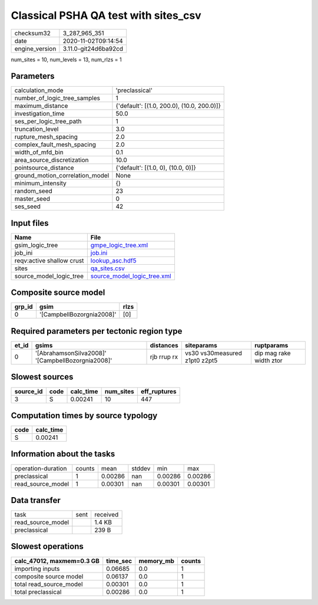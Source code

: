 Classical PSHA QA test with sites_csv
=====================================

============== ====================
checksum32     3_287_965_351       
date           2020-11-02T09:14:54 
engine_version 3.11.0-git24d6ba92cd
============== ====================

num_sites = 10, num_levels = 13, num_rlzs = 1

Parameters
----------
=============================== ==========================================
calculation_mode                'preclassical'                            
number_of_logic_tree_samples    1                                         
maximum_distance                {'default': [(1.0, 200.0), (10.0, 200.0)]}
investigation_time              50.0                                      
ses_per_logic_tree_path         1                                         
truncation_level                3.0                                       
rupture_mesh_spacing            2.0                                       
complex_fault_mesh_spacing      2.0                                       
width_of_mfd_bin                0.1                                       
area_source_discretization      10.0                                      
pointsource_distance            {'default': [(1.0, 0), (10.0, 0)]}        
ground_motion_correlation_model None                                      
minimum_intensity               {}                                        
random_seed                     23                                        
master_seed                     0                                         
ses_seed                        42                                        
=============================== ==========================================

Input files
-----------
========================= ============================================================
Name                      File                                                        
========================= ============================================================
gsim_logic_tree           `gmpe_logic_tree.xml <gmpe_logic_tree.xml>`_                
job_ini                   `job.ini <job.ini>`_                                        
reqv:active shallow crust `lookup_asc.hdf5 <lookup_asc.hdf5>`_                        
sites                     `qa_sites.csv <qa_sites.csv>`_                              
source_model_logic_tree   `source_model_logic_tree.xml <source_model_logic_tree.xml>`_
========================= ============================================================

Composite source model
----------------------
====== ========================= ====
grp_id gsim                      rlzs
====== ========================= ====
0      '[CampbellBozorgnia2008]' [0] 
====== ========================= ====

Required parameters per tectonic region type
--------------------------------------------
===== ================================================= =========== ============================= =======================
et_id gsims                                             distances   siteparams                    ruptparams             
===== ================================================= =========== ============================= =======================
0     '[AbrahamsonSilva2008]' '[CampbellBozorgnia2008]' rjb rrup rx vs30 vs30measured z1pt0 z2pt5 dip mag rake width ztor
===== ================================================= =========== ============================= =======================

Slowest sources
---------------
========= ==== ========= ========= ============
source_id code calc_time num_sites eff_ruptures
========= ==== ========= ========= ============
3         S    0.00241   10        447         
========= ==== ========= ========= ============

Computation times by source typology
------------------------------------
==== =========
code calc_time
==== =========
S    0.00241  
==== =========

Information about the tasks
---------------------------
================== ====== ======= ====== ======= =======
operation-duration counts mean    stddev min     max    
preclassical       1      0.00286 nan    0.00286 0.00286
read_source_model  1      0.00301 nan    0.00301 0.00301
================== ====== ======= ====== ======= =======

Data transfer
-------------
================= ==== ========
task              sent received
read_source_model      1.4 KB  
preclassical           239 B   
================= ==== ========

Slowest operations
------------------
========================= ======== ========= ======
calc_47012, maxmem=0.3 GB time_sec memory_mb counts
========================= ======== ========= ======
importing inputs          0.06685  0.0       1     
composite source model    0.06137  0.0       1     
total read_source_model   0.00301  0.0       1     
total preclassical        0.00286  0.0       1     
========================= ======== ========= ======